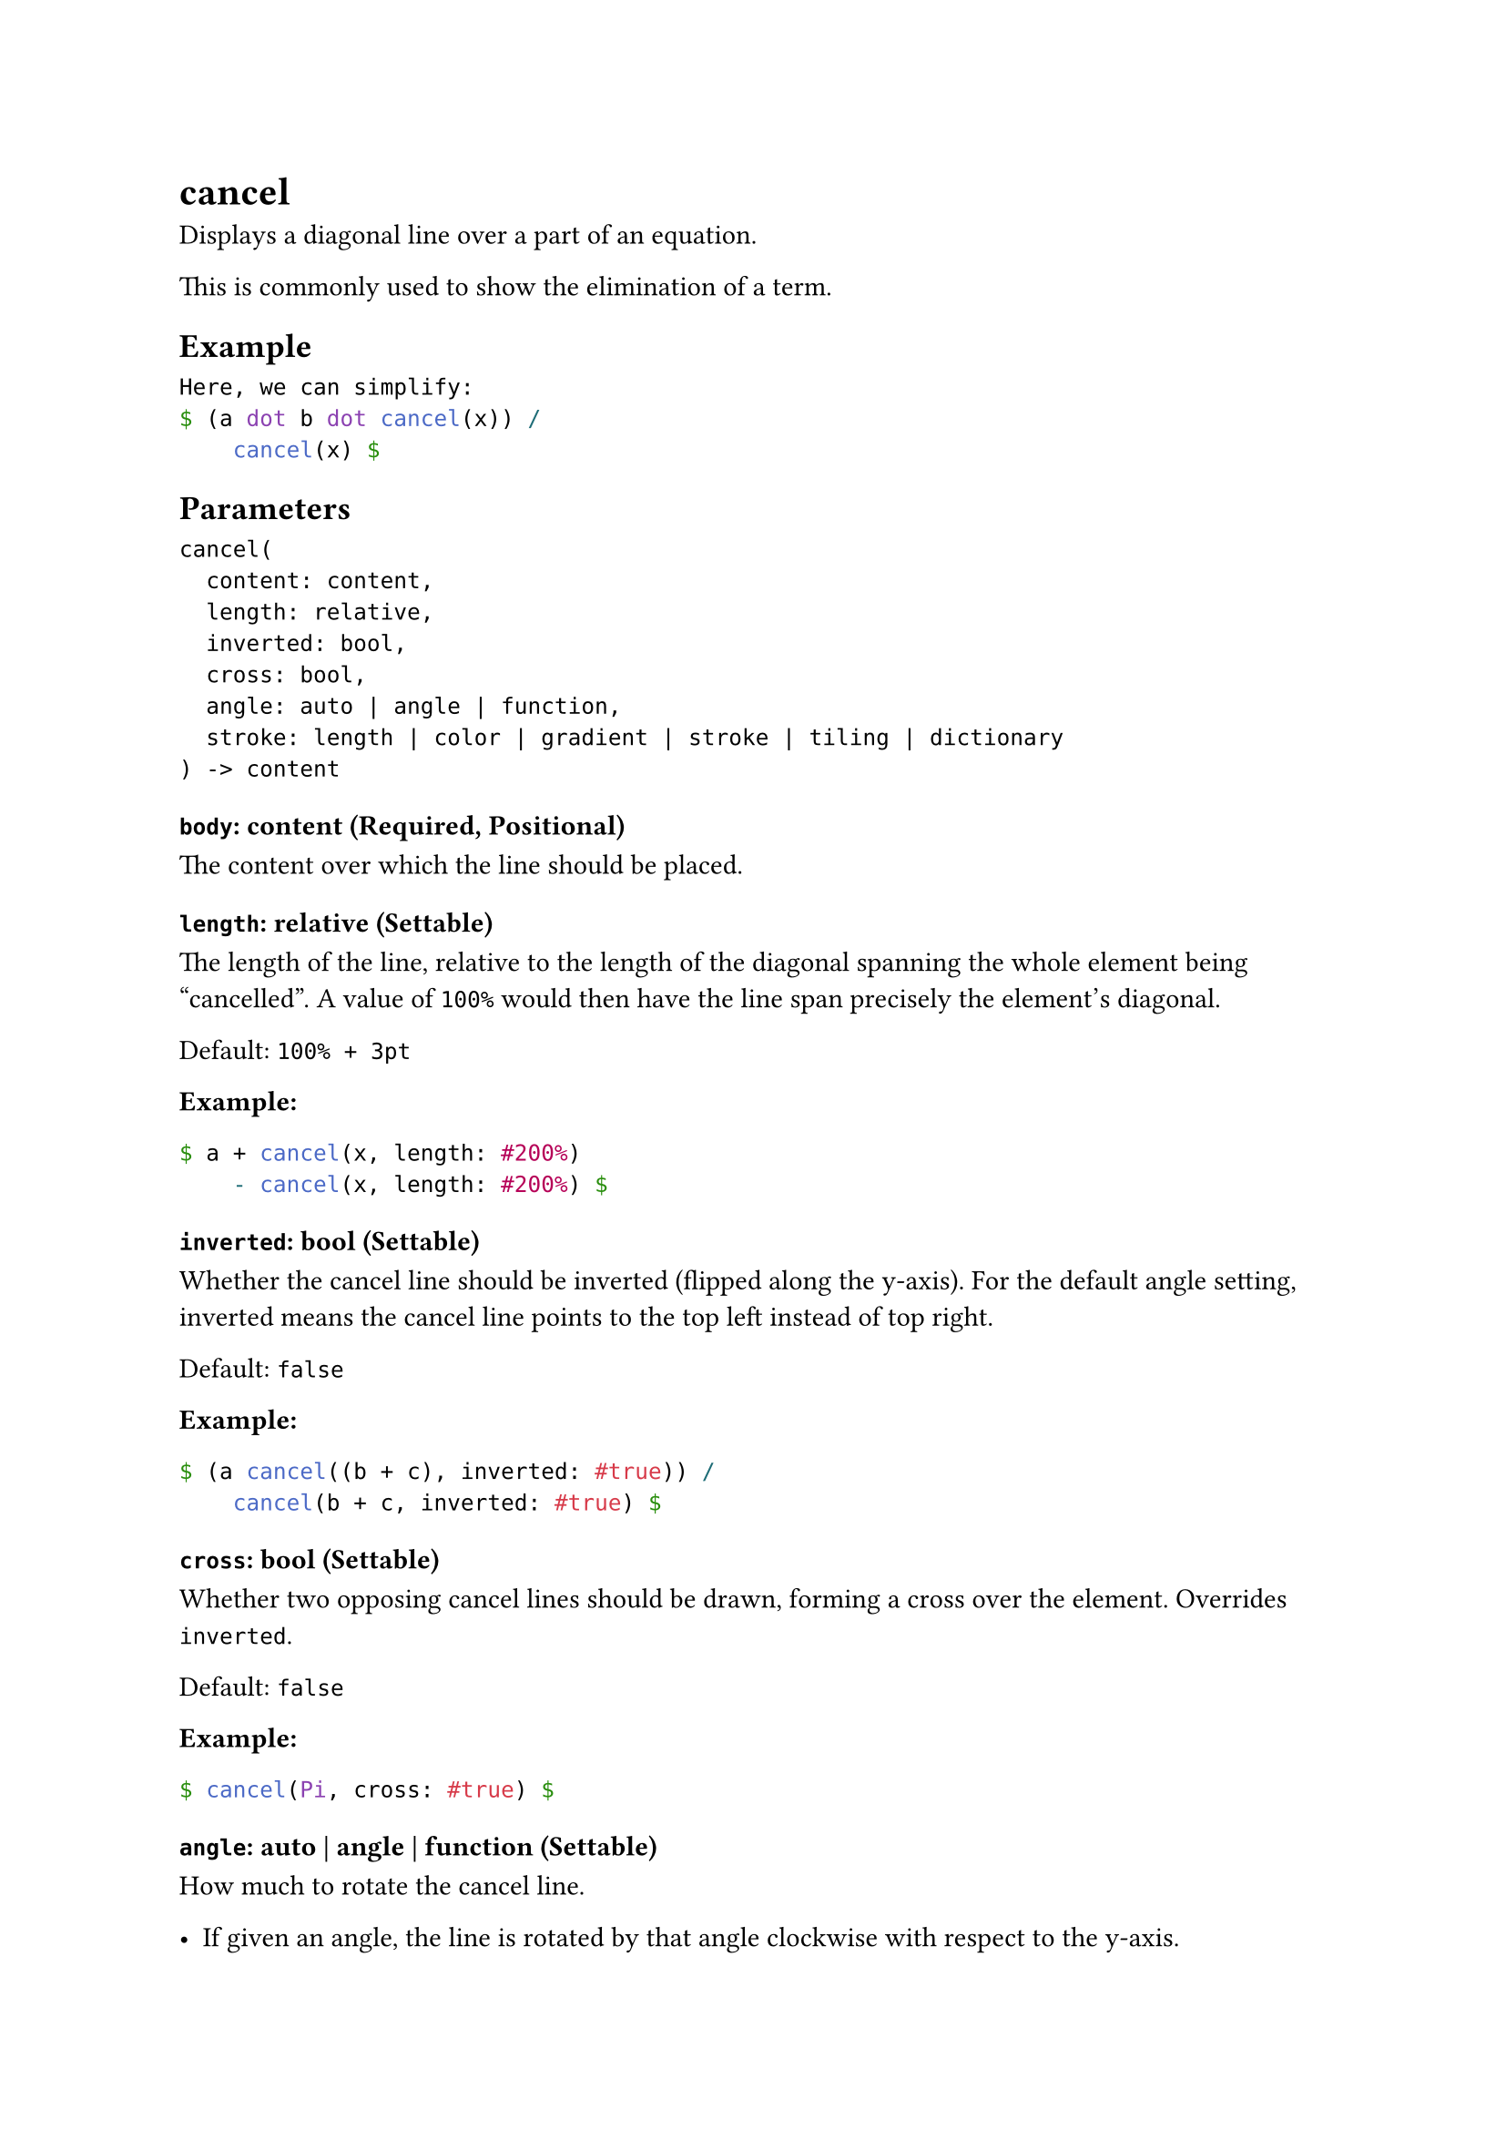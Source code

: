 = cancel

Displays a diagonal line over a part of an equation.

This is commonly used to show the elimination of a term.

== Example

```typst
Here, we can simplify:
$ (a dot b dot cancel(x)) /
    cancel(x) $
```

== Parameters

```
cancel(
  content: content,
  length: relative,
  inverted: bool,
  cross: bool,
  angle: auto | angle | function,
  stroke: length | color | gradient | stroke | tiling | dictionary
) -> content
```

=== `body`: content (Required, Positional)

The content over which the line should be placed.

=== `length`: relative (Settable)

The length of the line, relative to the length of the diagonal spanning the whole element being "cancelled". A value of `100%` would then have the line span precisely the element's diagonal.

Default: `100% + 3pt`

*Example:*
```typst
$ a + cancel(x, length: #200%)
    - cancel(x, length: #200%) $
```

=== `inverted`: bool (Settable)

Whether the cancel line should be inverted (flipped along the y-axis). For the default angle setting, inverted means the cancel line points to the top left instead of top right.

Default: `false`

*Example:*
```typst
$ (a cancel((b + c), inverted: #true)) /
    cancel(b + c, inverted: #true) $
```

=== `cross`: bool (Settable)

Whether two opposing cancel lines should be drawn, forming a cross over the element. Overrides `inverted`.

Default: `false`

*Example:*
```typst
$ cancel(Pi, cross: #true) $
```

=== `angle`: auto | angle | function (Settable)

How much to rotate the cancel line.

- If given an angle, the line is rotated by that angle clockwise with respect to the y-axis.
- If `auto`, the line assumes the default angle; that is, along the rising diagonal of the content box.
- If given a function `angle => angle`, the line is rotated, with respect to the y-axis, by the angle returned by that function. The function receives the default angle as its input.

Default: `auto`

*Example:*
```typst
$ cancel(Pi)
  cancel(Pi, angle: #0deg)
  cancel(Pi, angle: #45deg)
  cancel(Pi, angle: #90deg)
  cancel(1/(1+x), angle: #(a => a + 45deg))
  cancel(1/(1+x), angle: #(a => a + 90deg)) $
```

=== `stroke`: length | color | gradient | stroke | tiling | dictionary (Settable)

How to #link("/docs/reference/visualize/stroke/")[stroke] the cancel line.

Default: `0.5pt`

*Example:*
```typst
$ cancel(
  sum x,
  stroke: #(
    paint: red,
    thickness: 1.5pt,
    dash: "dashed",
  ),
) $
```
